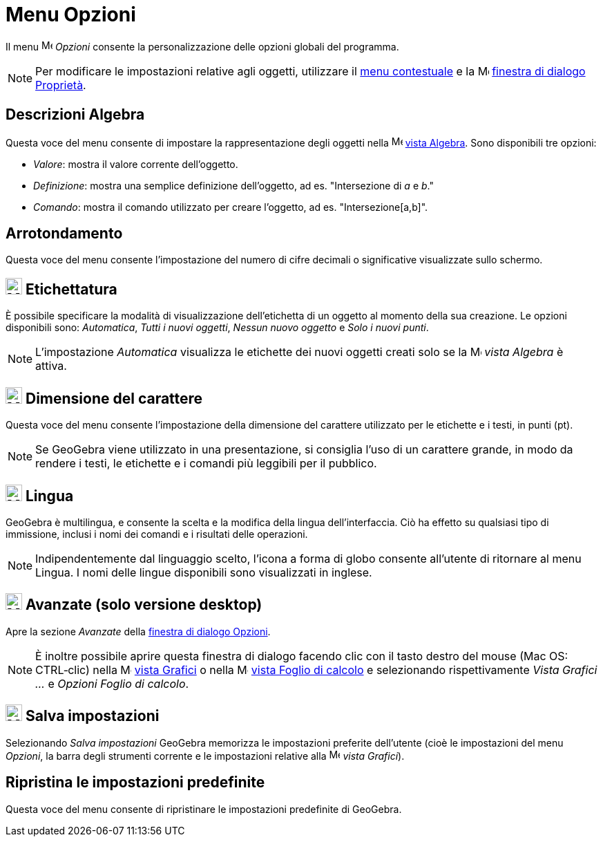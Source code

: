 = Menu Opzioni
:page-en: Options_Menu
ifdef::env-github[:imagesdir: /it/modules/ROOT/assets/images]

Il menu image:16px-Menu-options.svg.png[Menu-options.svg,width=16,height=16] _Opzioni_ consente la personalizzazione
delle opzioni globali del programma.

[NOTE]
====

Per modificare le impostazioni relative agli oggetti, utilizzare il xref:/Menu_contestuale.adoc[menu contestuale] e la
image:16px-Menu-options.svg.png[Menu-options.svg,width=16,height=16]
xref:/Finestra_di_dialogo_Propriet%C3%A0.adoc[finestra di dialogo Proprietà].

====

== Descrizioni Algebra

Questa voce del menu consente di impostare la rappresentazione degli oggetti nella
image:16px-Menu_view_algebra.svg.png[Menu view algebra.svg,width=16,height=16] xref:/Vista_Algebra.adoc[vista Algebra].
Sono disponibili tre opzioni:

* _Valore_: mostra il valore corrente dell'oggetto.
* _Definizione_: mostra una semplice definizione dell'oggetto, ad es. "Intersezione di _a_ e _b_."
* _Comando_: mostra il comando utilizzato per creare l'oggetto, ad es. "Intersezione[a,b]".

== Arrotondamento

Questa voce del menu consente l'impostazione del numero di cifre decimali o significative visualizzate sullo schermo.

== image:24px-Menu-options-labeling.svg.png[Menu-options-labeling.svg,width=24,height=24] Etichettatura

È possibile specificare la modalità di visualizzazione dell'etichetta di un oggetto al momento della sua creazione. Le
opzioni disponibili sono: _Automatica_, _Tutti i nuovi oggetti_, _Nessun nuovo oggetto_ e _Solo i nuovi punti_.

[NOTE]
====

L'impostazione _Automatica_ visualizza le etichette dei nuovi oggetti creati solo se la
image:16px-Menu_view_algebra.svg.png[Menu view algebra.svg,width=16,height=16] _vista Algebra_ è attiva.

====

== image:24px-Menu-options-font-size.svg.png[Menu-options-font-size.svg,width=24,height=24] Dimensione del carattere

Questa voce del menu consente l'impostazione della dimensione del carattere utilizzato per le etichette e i testi, in
punti (pt).

[NOTE]
====

Se GeoGebra viene utilizzato in una presentazione, si consiglia l'uso di un carattere grande, in modo da rendere i
testi, le etichette e i comandi più leggibili per il pubblico.

====

== image:24px-Menu-options-language.svg.png[Menu-options-language.svg,width=24,height=24] Lingua

GeoGebra è multilingua, e consente la scelta e la modifica della lingua dell'interfaccia. Ciò ha effetto su qualsiasi
tipo di immissione, inclusi i nomi dei comandi e i risultati delle operazioni.

[NOTE]
====

Indipendentemente dal linguaggio scelto, l'icona a forma di globo consente all'utente di ritornare al menu Lingua. I
nomi delle lingue disponibili sono visualizzati in inglese.

====

== image:Menu_Properties_Gear.png[Menu Properties Gear.png,width=24,height=24] Avanzate (solo versione desktop)

Apre la sezione _Avanzate_ della xref:/Finestra_di_dialogo_Opzioni.adoc[finestra di dialogo Opzioni].

[NOTE]
====

È inoltre possibile aprire questa finestra di dialogo facendo clic con il tasto destro del mouse (Mac OS: CTRL‐clic)
nella image:16px-Menu_view_graphics.svg.png[Menu view graphics.svg,width=16,height=16] xref:/Vista_Grafici.adoc[vista
Grafici] o nella image:16px-Menu_view_spreadsheet.svg.png[Menu view spreadsheet.svg,width=16,height=16]
xref:/Vista_Foglio_di_calcolo.adoc[vista Foglio di calcolo] e selezionando rispettivamente _Vista Grafici ..._ e
_Opzioni Foglio di calcolo_.

====

== image:24px-Menu-file-save.svg.png[Menu-file-save.svg,width=24,height=24] Salva impostazioni

Selezionando _Salva impostazioni_ GeoGebra memorizza le impostazioni preferite dell'utente (cioè le impostazioni del
menu _Opzioni_, la barra degli strumenti corrente e le impostazioni relative alla
image:16px-Menu_view_graphics.svg.png[Menu view graphics.svg,width=16,height=16] _vista Grafici_).

== Ripristina le impostazioni predefinite

Questa voce del menu consente di ripristinare le impostazioni predefinite di GeoGebra.
